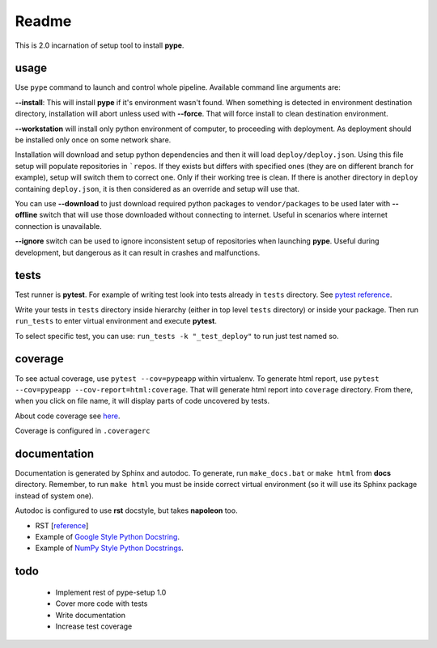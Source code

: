 Readme
======

This is 2.0 incarnation of setup tool to install **pype**.

usage
-----

Use ``pype`` command to launch and control whole pipeline. Available command
line arguments are:

**--install**: This will install **pype** if it's environment wasn't found.
When something is detected in environment destination directory, installation
will abort unless used with **--force**. That will force install to clean
destination environment.

**--workstation** will install only python environment of computer, to
proceeding with deployment. As deployment should be installed only once on
some network share.

Installation will download and setup python dependencies and then it will
load ``deploy/deploy.json``. Using this file setup will populate
repositories in ```repos``. If they exists but differs with specified
ones (they are on different branch for example), setup will switch them to
correct one. Only if their working tree is clean. If
there is another directory in ``deploy`` containing ``deploy.json``, it is
then considered as an override and setup will use that.

You can use **--download** to just download required python packages
to ``vendor/packages`` to be used later with **--offline** switch that will
use those downloaded without connecting to internet. Useful in scenarios
where internet connection is unavailable.

**--ignore** switch can be used to ignore inconsistent setup of
repositories when launching **pype**. Useful during development, but
dangerous as it can result in crashes and malfunctions.

tests
-----

Test runner is **pytest**. For example of writing test look into tests
already in ``tests`` directory.
See `pytest reference <https://docs.pytest.org/en/latest/reference.html>`_.

Write your tests in ``tests`` directory inside hierarchy (either in top
level ``tests`` directory) or inside your package. Then
run ``run_tests`` to enter virtual environment and execute **pytest**.

To select specific test, you can use:
``run_tests -k "_test_deploy"`` to run just test named so.

.. todo:: add test running to **pype** command for better control path and
          environment.

coverage
--------

To see actual coverage, use ``pytest --cov=pypeapp`` within virtualenv. To
generate html report, use ``pytest --cov=pypeapp --cov-report=html:coverage``.
That will generate html report into ``coverage`` directory. From there, when
you click on file name, it will display parts of code uncovered by tests.

About code coverage see
`here <https://hackingthelibrary.org/posts/2018-02-09-code-coverage/>`_.

Coverage is configured in ``.coveragerc``

.. todo:: add coverage to **pype** command for better control path and
          environment.

documentation
-------------

Documentation is generated by Sphinx and autodoc. To generate,
run ``make_docs.bat`` or ``make html`` from **docs** directory. Remember,
to run ``make html`` you must be inside correct virtual environment (so it
will use its Sphinx package instead of system one).

Autodoc is configured to use **rst** docstyle, but takes **napoleon** too.

- RST [`reference <https://www.sphinx-doc.org/en/master/usage/restructuredtext/index.html>`_]
- Example of `Google Style Python Docstring <http://www.sphinx-doc.org/en/master/usage/extensions/example_google.html#example-google>`_.
- Example of `NumPy Style Python Docstrings <http://www.sphinx-doc.org/en/master/usage/extensions/example_numpy.html#example-numpy>`_.

todo
----

 - Implement rest of pype-setup 1.0
 - Cover more code with tests
 - Write documentation
 - Increase test coverage
